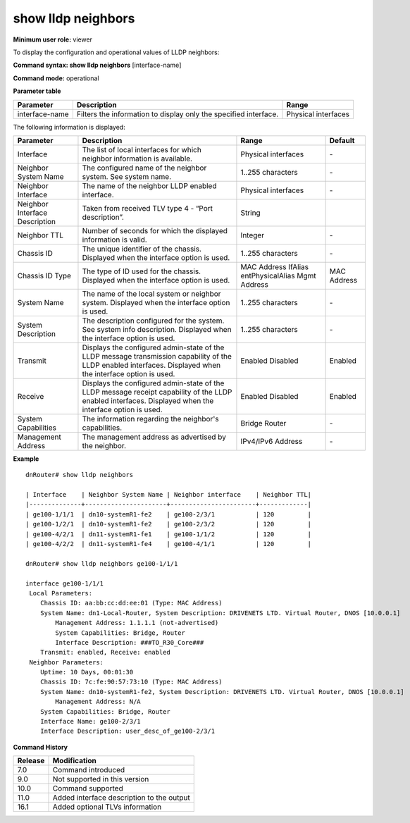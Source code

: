 show lldp neighbors
-------------------

**Minimum user role:** viewer

To display the configuration and operational values of LLDP neighbors:



**Command syntax: show lldp neighbors** [interface-name]

**Command mode:** operational



.. **Note**

	- NeighborChassis IDtaken from received TLV type 1 - "Chassis ID"

	- Neighborinterface taken from received TLV type 2 - "Port ID"

	- NeighborTTL taken from received TLV type 3 - "Time To Live"

	- Neighbor interface description taken from received TLV type 4 - "Port description"

	- Neighbor System Name taken from received TLV type 5 - "System Name"

	- Neighbor SystemDescriptiontaken from received TLV type 6 - "SystemDescription"

	- NeighborSystem Capabilitiestaken from received TLV type 7 - "System Capabilities"

	- Neighbor uptime is the time the local interface received lldp packets duringhold-timetime window

	- If optional parameters are not received, then N/A shall be displayed instead

	- If the advertisement of an optional TLV is disabled, then the relevant paramter shall be noted as not advertised

	- If the advertisement of an optional TLV is enabled, then the information should be updated as asoon as commit passes and sent in subsequent updates

**Parameter table**

+----------------+------------------------------------------------------------------+---------------------+
| Parameter      | Description                                                      | Range               |
+================+==================================================================+=====================+
| interface-name | Filters the information to display only the specified interface. | Physical interfaces |
+----------------+------------------------------------------------------------------+---------------------+

The following information is displayed:

+--------------------------------+-----------------------------------------------------------------------------------------------------------------+---------------------+-------------+
| Parameter                      | Description                                                                                                     | Range               | Default     |
+================================+=================================================================================================================+=====================+=============+
| Interface                      | The list of local interfaces for which neighbor information is available.                                       | Physical interfaces | \-          |
+--------------------------------+-----------------------------------------------------------------------------------------------------------------+---------------------+-------------+
| Neighbor System Name           | The configured name of the neighbor system. See system name.                                                    | 1..255 characters   | \-          |
+--------------------------------+-----------------------------------------------------------------------------------------------------------------+---------------------+-------------+
| Neighbor Interface             | The name of the neighbor LLDP enabled interface.                                                                | Physical interfaces | \-          |
+--------------------------------+-----------------------------------------------------------------------------------------------------------------+---------------------+-------------+
| Neighbor Interface Description | Taken from received TLV type 4 - “Port description”.                                                            | String              |             |
+--------------------------------+-----------------------------------------------------------------------------------------------------------------+---------------------+-------------+
| Neighbor TTL                   | Number of seconds for which the displayed information is valid.                                                 | Integer             | \-          |
+--------------------------------+-----------------------------------------------------------------------------------------------------------------+---------------------+-------------+
| Chassis ID                     | The unique identifier of the chassis. Displayed when the interface option is used.                              | 1..255 characters   | \-          |
+--------------------------------+-----------------------------------------------------------------------------------------------------------------+---------------------+-------------+
| Chassis ID Type                | The type of ID used for the chassis. Displayed when the interface option is used.                               | MAC Address         | MAC Address |
|                                |                                                                                                                 | IfAlias             |             |
|                                |                                                                                                                 | entPhysicalAlias    |             |
|                                |                                                                                                                 | Mgmt Address        |             |
+--------------------------------+-----------------------------------------------------------------------------------------------------------------+---------------------+-------------+
| System Name                    | The name of the local system or neighbor system. Displayed when the interface option is used.                   | 1..255 characters   | \-          |
+--------------------------------+-----------------------------------------------------------------------------------------------------------------+---------------------+-------------+
| System Description             | The description configured for the system. See system info description.                                         | 1..255 characters   | \-          |
|                                | Displayed when the interface option is used.                                                                    |                     |             |
+--------------------------------+-----------------------------------------------------------------------------------------------------------------+---------------------+-------------+
| Transmit                       | Displays the configured admin-state of the LLDP message transmission capability of the LLDP enabled interfaces. | Enabled             | Enabled     |
|                                | Displayed when the interface option is used.                                                                    | Disabled            |             |
+--------------------------------+-----------------------------------------------------------------------------------------------------------------+---------------------+-------------+
| Receive                        | Displays the configured admin-state of the LLDP message receipt capability of the LLDP enabled interfaces.      | Enabled             | Enabled     |
|                                | Displayed when the interface option is used.                                                                    | Disabled            |             |
+--------------------------------+-----------------------------------------------------------------------------------------------------------------+---------------------+-------------+
| System Capabilities            | The information regarding the neighbor's capabilities.                                                          | Bridge              | \-          |
|                                |                                                                                                                 | Router              |             |
+--------------------------------+-----------------------------------------------------------------------------------------------------------------+---------------------+-------------+
| Management Address             | The management address as advertised by the neighbor.                                                           | IPv4/IPv6 Address   | \-          |
+--------------------------------+-----------------------------------------------------------------------------------------------------------------+---------------------+-------------+

**Example**
::

	dnRouter# show lldp neighbors

	| Interface    | Neighbor System Name | Neighbor interface    | Neighbor TTL|
	|--------------+----------------------+-----------------------+-------------|
	| ge100-1/1/1  | dn10-systemR1-fe2    | ge100-2/3/1           | 120         |
	| ge100-1/2/1  | dn10-systemR1-fe2    | ge100-2/3/2           | 120         |
	| ge100-4/2/1  | dn11-systemR1-fe1    | ge100-1/1/2           | 120         |
	| ge100-4/2/2  | dn11-systemR1-fe4    | ge100-4/1/1           | 120         |

	dnRouter# show lldp neighbors ge100-1/1/1

	interface ge100-1/1/1
	 Local Parameters:
	    Chassis ID: aa:bb:cc:dd:ee:01 (Type: MAC Address)
	    System Name: dn1-Local-Router, System Description: DRIVENETS LTD. Virtual Router, DNOS [10.0.0.1]
		Management Address: 1.1.1.1 (not-advertised)
		System Capabilities: Bridge, Router
		Interface Description: ###TO_R30_Core###
	    Transmit: enabled, Receive: enabled
	 Neighbor Parameters:
	    Uptime: 10 Days, 00:01:30
	    Chassis ID: 7c:fe:90:57:73:10 (Type: MAC Address)
	    System Name: dn10-systemR1-fe2, System Description: DRIVENETS LTD. Virtual Router, DNOS [10.0.0.1]
		Management Address: N/A
	    System Capabilities: Bridge, Router
	    Interface Name: ge100-2/3/1
	    Interface Description: user_desc_of_ge100-2/3/1


.. **Help line:** show lldp neighbor list

**Command History**

+---------+-------------------------------------------+
| Release | Modification                              |
+=========+===========================================+
| 7.0     | Command introduced                        |
+---------+-------------------------------------------+
| 9.0     | Not supported in this version             |
+---------+-------------------------------------------+
| 10.0    | Command supported                         |
+---------+-------------------------------------------+
| 11.0    | Added interface description to the output |
+---------+-------------------------------------------+
| 16.1    | Added optional TLVs information           |
+---------+-------------------------------------------+
